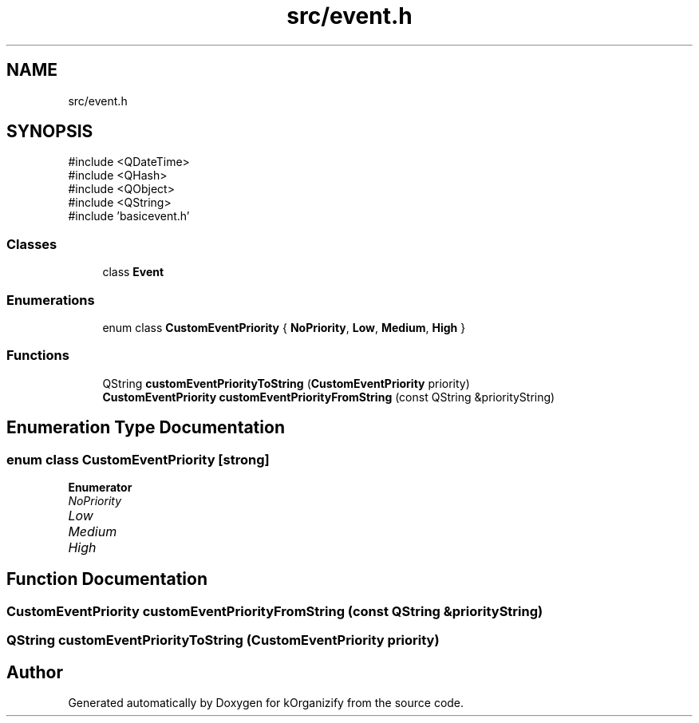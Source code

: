 .TH "src/event.h" 3 "kOrganizify" \" -*- nroff -*-
.ad l
.nh
.SH NAME
src/event.h
.SH SYNOPSIS
.br
.PP
\fR#include <QDateTime>\fP
.br
\fR#include <QHash>\fP
.br
\fR#include <QObject>\fP
.br
\fR#include <QString>\fP
.br
\fR#include 'basicevent\&.h'\fP
.br

.SS "Classes"

.in +1c
.ti -1c
.RI "class \fBEvent\fP"
.br
.in -1c
.SS "Enumerations"

.in +1c
.ti -1c
.RI "enum class \fBCustomEventPriority\fP { \fBNoPriority\fP, \fBLow\fP, \fBMedium\fP, \fBHigh\fP }"
.br
.in -1c
.SS "Functions"

.in +1c
.ti -1c
.RI "QString \fBcustomEventPriorityToString\fP (\fBCustomEventPriority\fP priority)"
.br
.ti -1c
.RI "\fBCustomEventPriority\fP \fBcustomEventPriorityFromString\fP (const QString &priorityString)"
.br
.in -1c
.SH "Enumeration Type Documentation"
.PP 
.SS "enum class \fBCustomEventPriority\fP\fR [strong]\fP"

.PP
\fBEnumerator\fP
.in +1c
.TP
\fB\fINoPriority \fP\fP
.TP
\fB\fILow \fP\fP
.TP
\fB\fIMedium \fP\fP
.TP
\fB\fIHigh \fP\fP
.SH "Function Documentation"
.PP 
.SS "\fBCustomEventPriority\fP customEventPriorityFromString (const QString & priorityString)"

.SS "QString customEventPriorityToString (\fBCustomEventPriority\fP priority)"

.SH "Author"
.PP 
Generated automatically by Doxygen for kOrganizify from the source code\&.
